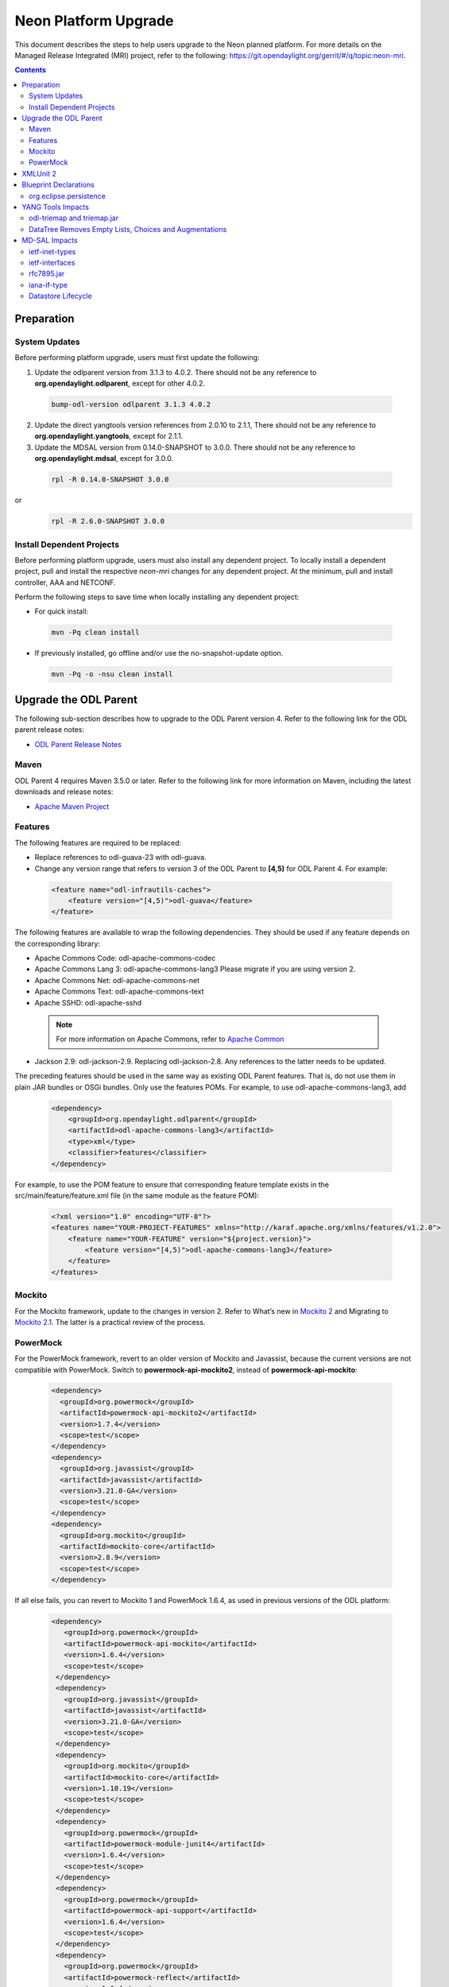 =====================
Neon Platform Upgrade
=====================

This document describes the steps to help users upgrade to the
Neon planned platform. For more details on the Managed
Release Integrated (MRI) project, refer to the following:
https://git.opendaylight.org/gerrit/#/q/topic:neon-mri.

.. contents:: Contents

Preparation
-----------

System Updates
^^^^^^^^^^^^^^

Before performing platform upgrade, users must first update the following:

1. Update the odlparent version from 3.1.3 to 4.0.2. There should
   not be any reference to **org.opendaylight.odlparent**, except
   for other 4.0.2.

 .. code-block:: none

  bump-odl-version odlparent 3.1.3 4.0.2

2. Update the direct yangtools version references from 2.0.10 to 2.1.1,
   There should not be any reference to **org.opendaylight.yangtools**,
   except for 2.1.1.

3. Update the MDSAL version from 0.14.0-SNAPSHOT to 3.0.0. There should
   not be any reference to **org.opendaylight.mdsal**, except for 3.0.0.

 .. code-block:: none

  rpl -R 0.14.0-SNAPSHOT 3.0.0

or
 .. code-block:: none

  rpl -R 2.6.0-SNAPSHOT 3.0.0


Install Dependent Projects
^^^^^^^^^^^^^^^^^^^^^^^^^^

Before performing platform upgrade, users must also install
any dependent project. To locally install a dependent project,
pull and install the respective *neon-mri* changes for any
dependent project. At the minimum, pull and install controller,
AAA and NETCONF.

Perform the following steps to save time when locally installing
any dependent project:

* For quick install:

 .. code-block:: none

  mvn -Pq clean install

* If previously installed, go offline and/or use the
  no-snapshot-update option.

 .. code-block:: none

  mvn -Pq -o -nsu clean install

Upgrade the ODL Parent
----------------------

The following sub-section describes how to upgrade to
the ODL Parent version 4. Refer to the following link for
the ODL parent release notes:

* `ODL Parent Release Notes <https://github.com/opendaylight/odlparent/blob/v4.0.0/NEWS.rst>`_

Maven
^^^^^

ODL Parent 4 requires Maven 3.5.0 or later. Refer to the following link for
more information on Maven, including the latest downloads and release notes:

* `Apache Maven Project <https://maven.apache.org>`_

Features
^^^^^^^^

The following features are required to be replaced:

* Replace references to odl-guava-23 with odl-guava.

* Change any version range that refers to version 3 of the
  ODL Parent to **[4,5)** for ODL Parent 4. For example:

 .. code-block:: none

   <feature name="odl-infrautils-caches">
       <feature version="[4,5)">odl-guava</feature>
   </feature>

The following features are available to wrap the following
dependencies. They should be used if any feature depends on
the corresponding library:

* Apache Commons Code: odl-apache-commons-codec
* Apache Commons Lang 3: odl-apache-commons-lang3
  Please migrate if you are using version 2.
* Apache Commons Net: odl-apache-commons-net
* Apache Commons Text: odl-apache-commons-text
* Apache SSHD: odl-apache-sshd

 .. note:: For more information on Apache Commons,
    refer to `Apache Common <https://commons.apache.org>`_

* Jackson 2.9: odl-jackson-2.9. Replacing odl-jackson-2.8.
  Any references to the latter needs to be updated.

The preceding features should be used in the same way as
existing ODL Parent features. That is, do not use them in
plain JAR bundles or OSGi bundles. Only use the features POMs.
For example, to use odl-apache-commons-lang3, add

 .. code-block:: none

   <dependency>
       <groupId>org.opendaylight.odlparent</groupId>
       <artifactId>odl-apache-commons-lang3</artifactId>
       <type>xml</type>
       <classifier>features</classifier>
   </dependency>

For example, to use the POM feature to ensure that corresponding
feature template exists in the src/main/feature/feature.xml file
(in the same module as the feature POM):

 .. code-block:: none

   <?xml version="1.0" encoding="UTF-8"?>
   <features name="YOUR-PROJECT-FEATURES" xmlns="http://karaf.apache.org/xmlns/features/v1.2.0">
       <feature name="YOUR-FEATURE" version="${project.version}">
           <feature version="[4,5)">odl-apache-commons-lang3</feature>
       </feature>
   </features>

Mockito
^^^^^^^
For the Mockito framework, update to the changes in version 2.
Refer to What’s new in `Mockito 2 <https://github.com/mockito/mockito/wiki/What%27s-new-in-Mockito-2>`_ and
Migrating to `Mockito 2.1 <https://asolntsev.github.io/en/2016/10/11/mockito-2.1/>`_.
The latter is a practical review of the process.

PowerMock
^^^^^^^^^
For the PowerMock framework, revert to an older version of Mockito and
Javassist, because the current versions are not compatible with PowerMock.
Switch to **powermock-api-mockito2**, instead of **powermock-api-mockito**:

 .. code-block:: none

   <dependency>
     <groupId>org.powermock</groupId>
     <artifactId>powermock-api-mockito2</artifactId>
     <version>1.7.4</version>
     <scope>test</scope>
   </dependency>
   <dependency>
     <groupId>org.javassist</groupId>
     <artifactId>javassist</artifactId>
     <version>3.21.0-GA</version>
     <scope>test</scope>
   </dependency>
   <dependency>
     <groupId>org.mockito</groupId>
     <artifactId>mockito-core</artifactId>
     <version>2.8.9</version>
     <scope>test</scope>
   </dependency>

If all else fails, you can revert to Mockito 1 and PowerMock 1.6.4, as used in previous versions of the ODL platform:

 .. code-block:: none
 
  <dependency>
     <groupId>org.powermock</groupId>
     <artifactId>powermock-api-mockito</artifactId>
     <version>1.6.4</version>
     <scope>test</scope>
   </dependency>
   <dependency>
     <groupId>org.javassist</groupId>
     <artifactId>javassist</artifactId>
     <version>3.21.0-GA</version>
     <scope>test</scope>
   </dependency>
   <dependency>
     <groupId>org.mockito</groupId>
     <artifactId>mockito-core</artifactId>
     <version>1.10.19</version>
     <scope>test</scope>
   </dependency>
   <dependency>
     <groupId>org.powermock</groupId>
     <artifactId>powermock-module-junit4</artifactId>
     <version>1.6.4</version>
     <scope>test</scope>
   </dependency>
   <dependency>
     <groupId>org.powermock</groupId>
     <artifactId>powermock-api-support</artifactId>
     <version>1.6.4</version>
     <scope>test</scope>
   </dependency>
   <dependency>
     <groupId>org.powermock</groupId>
     <artifactId>powermock-reflect</artifactId>
     <version>1.6.4</version>
     <scope>test</scope>
   </dependency>
   <dependency>
     <groupId>org.powermock</groupId>
     <artifactId>powermock-core</artifactId>
     <version>1.6.4</version>
     <scope>test</scope>
   </dependency>

XMLUnit 2
---------
For the XMLUnit testing tool, migrate to XMLUnit 2, which is now the default.
The *xmlunit-legacy* is available, if necessary.
Refer to `Migrating from XMLUnit 1.x to 2.x <https://github.com/xmlunit/user-guide/wiki/Migrating-from-XMLUnit-1.x-to-2.x>`_

Blueprint Declarations
----------------------

Blueprint XML files now must be shipped in the OSGI-INF/blueprint. For manually-defined
XML files, find . -name ".xml" | grep "src/main/", and move them from
src/main/resources/org/opendaylight/blueprint/ to src/main/resources/OSGI-INF/blueprint.
The Maven plugin already does this for any configuration provided by the ODL Parent for
generated BP XML. Use this magic incantation (from `c/75180 <https://git.opendaylight.org/gerrit/c/odlparent/+/75180>`_) to move handwritten sources:

 .. code-block:: none

  find . -path '/src/main/resources/org/opendaylight/blueprint/*.xml' -execdir sh -c "mkdir -p ../../../OSGI-INF/blueprint; git mv {} ../../../OSGI-INF/blueprint" \;

When bundles are included in features that have no dependency to the controller's ODL
blueprint extender bundle this might cause the SFT to fail. This can be solved by
either adding an artificial controller feature dependency or by removing the object
that is not required. For more information, refer to the patch set `77008 <https://git.opendaylight.org/gerrit/c/openflowplugin/+/77008/2..3>`_

If a project uses blueprint-maven-plugin, users must migrate from pax-cdi-api to
blueprint-maven-plugin-annotation. Add the following to the POM:

 .. code-block:: none

   <dependency>
     <groupId>org.apache.aries.blueprint</groupId>
     <artifactId>blueprint-maven-plugin-annotation</artifactId>
     <optional>true</optional>
   </dependency>

Remove the pax-cdi-api dependency and replace the "@OsgiServiceProvider" from the
bean class declarations with a "@Service" (using its classes argument). Also,
replace "@OsgiService" with "@Reference" on the injection points constructors.
In addition, replace the "@OsgiService" on the bean declarations (if any) with
"@Service." Ensure that the resulting autowire.xml is identical to the previous version.

In Eclipse, the fastest way to do above is to use the following commands:

 .. code-block:: none

  rpl -R @OsgiServiceProvider @Service .

 .. code-block:: none

  rpl -R @OsgiService @Reference .

In this order, you get "@ReferenceProvider." Then, right-click a project to Source > Organize Imports.

Refer to `Issue 75699 <https://git.opendaylight.org/gerrit/75699>`_ 
For an example patch, refer to `Issue 74891 <https://git.opendaylight.org/gerrit/74891>`_

org.eclipse.persistence
^^^^^^^^^^^^^^^^^^^^^^^

If the project uses EclipseLink (org.eclipse.persistence) for JSON processing, then refer to the note
`ODLPARENT-166 <https://jira.opendaylight.org/browse/ODLPARENT-166>`_.

YANG Tools Impacts
------------------

odl-triemap and triemap.jar
^^^^^^^^^^^^^^^^^^^^^^^^^^^

This feature and its artifact were deprecated, since the code was migrated outside of
OpenDaylight. Refer to `Triemap <https://github.com/PantheonTechnologies/triemap/>`_.
The replacement feature is tech.pantheon.triemap:pt-triemap, the replacement jar
is tech.pantheon.triemap:triemap. yangtools-2.1.1 is using version 1.0.1,
which is version-converged on odlparent-4.0.2.

As before, this feature was pulled in transitively by odl-yangtools-util. Also,
the jar is pulled in by org.opendaylight.yangtools:util.

DataTree Removes Empty Lists, Choices and Augmentations
^^^^^^^^^^^^^^^^^^^^^^^^^^^^^^^^^^^^^^^^^^^^^^^^^^^^^^^

As per `YANGTOOLS-585 <https://jira.opendaylight.org/browse/YANGTOOLS-585>`_, InMemoryDataTree,
which underpins all known MD-SAL datastore implementations, will subject lists, choice and
augmentation nodes to the same lifecycle as non-presence containers. In addition, they will
disappear as soon as they become empty and then reappear as soon as they are populated.

MD-SAL Impacts
--------------
ietf-inet-types
^^^^^^^^^^^^^^^

Replace dependencies to org.opendaylight.mdsal.model:ietf-inet-types-2013-07-15
and ietf-yang-types-20130715 artifacts in the POMs by org.opendaylight.mdsal.binding.model.ietf:rfc6991.

For more details, see the "Updating model artifact packaging" thread on the mdsal-dev mailing
list from April 25-26th. In addition, contact the the mdsal-dev list for clarifications about
further doubts. Please do update this section with any new information useful to others. 
`Issue 001656 <https://lists.opendaylight.org/pipermail/mdsal-dev/2018-April/001656.html>`_

ietf-interfaces
^^^^^^^^^^^^^^^

Replace dependencies to org.opendaylight.mdsal.model:ietf-interfaces with
org.opendaylight.mdsal.binding.model.ietf:rfc7223.

rfc7895.jar
^^^^^^^^^^^

This model was moved. Update any reference to point to
org.opendaylight.mdsal.binding.model.ietf:rfc7895.

iana-if-type
^^^^^^^^^^^^

Replace dependencies to org.opendaylight.mdsal.model:iana-if-type-2014-05-08 with
org.opendaylight.mdsal.binding.model.iana:iana-if-type. In addition, replace imports
in Java code from rev140508 to rev170119.

Datastore Lifecycle
^^^^^^^^^^^^^^^^^^^

As noted previously, datastores now automatically remove empty lists, choices and
augmentations. In addition, it will recreate them when they are implied by their children.

Performing WriteTransaction.put() to write an empty list has the same effect as
deleting a list. Storing a new list entry into a list no longer requires
ensureParentsByMerge.
